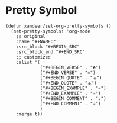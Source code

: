 * Pretty Symbol

#+BEGIN_SRC elisp
(defun xandeer/set-org-pretty-symbols ()
  (set-pretty-symbols! 'org-mode
    ;; original
    :name "#+NAME:"
    :src_block "#+BEGIN_SRC"
    :src_block_end "#+END_SRC"
    ;; customized
    :alist '(
             ("#+BEGIN_VERSE" . "☘")
             ("#+END_VERSE" . "☘")
             ("#+BEGIN_QUOTE" . "⚶")
             ("#+END_QUOTE" . "⚶")
             ("#+BEGIN_EXAMPLE" . "♒")
             ("#+END_EXAMPLE" . "♒")
             ("#+BEGIN_COMMENT" . "☕")
             ("#+END_COMMENT" . "☕")
             )
    :merge t))
#+END_SRC
